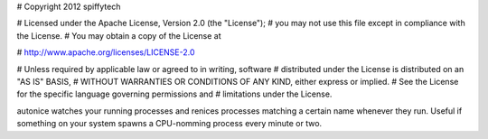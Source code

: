 # Copyright 2012 spiffytech

# Licensed under the Apache License, Version 2.0 (the "License");
# you may not use this file except in compliance with the License.
# You may obtain a copy of the License at

#     http://www.apache.org/licenses/LICENSE-2.0

# Unless required by applicable law or agreed to in writing, software
# distributed under the License is distributed on an "AS IS" BASIS,
# WITHOUT WARRANTIES OR CONDITIONS OF ANY KIND, either express or implied.
# See the License for the specific language governing permissions and
# limitations under the License.

autonice watches your running processes and renices processes matching a certain name whenever they run. Useful if something on your system spawns a CPU-nomming process every minute or two.
